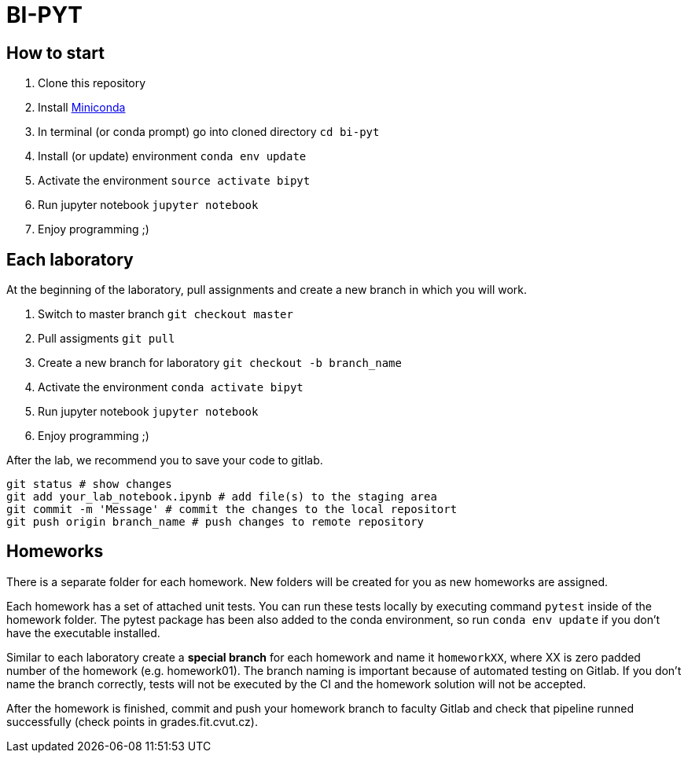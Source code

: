 = BI-PYT

== How to start

. Clone this repository
. Install link:https://conda.io/en/latest/miniconda.html[Miniconda]
. In terminal (or conda prompt) go into cloned directory `cd bi-pyt`
. Install (or update) environment `conda env update`
. Activate the environment `source activate bipyt`
. Run jupyter notebook `jupyter notebook`
. Enjoy programming ;)

== Each laboratory

At the beginning of the laboratory, pull assignments and create a new branch in which you will work. 

. Switch to master branch `git checkout master`
. Pull assigments `git pull`
. Create a new branch for laboratory `git checkout -b branch_name`
. Activate the environment `conda activate bipyt`
. Run jupyter notebook `jupyter notebook`
. Enjoy programming ;)
 

After the lab, we recommend you to save your code to gitlab.

```
git status # show changes
git add your_lab_notebook.ipynb # add file(s) to the staging area
git commit -m 'Message' # commit the changes to the local repositort
git push origin branch_name # push changes to remote repository
```

== Homeworks

There is a separate folder for each homework. New folders will be created for you as new homeworks are assigned.

Each homework has a set of attached unit tests. You can run these tests locally by executing command `pytest` inside of the homework folder. The pytest package has been also added to the conda environment, so run `conda env update` if you don't have the executable installed.

Similar to each laboratory create a **special branch** for each homework and name it `homeworkXX`, where XX is zero padded number of the homework (e.g. homework01). The branch naming is important because of automated testing on Gitlab. If you don't name the branch correctly, tests will not be executed by the CI and the homework solution will not be accepted.

After the homework is finished, commit and push your homework branch to faculty Gitlab and check that pipeline runned successfully (check points in grades.fit.cvut.cz).

